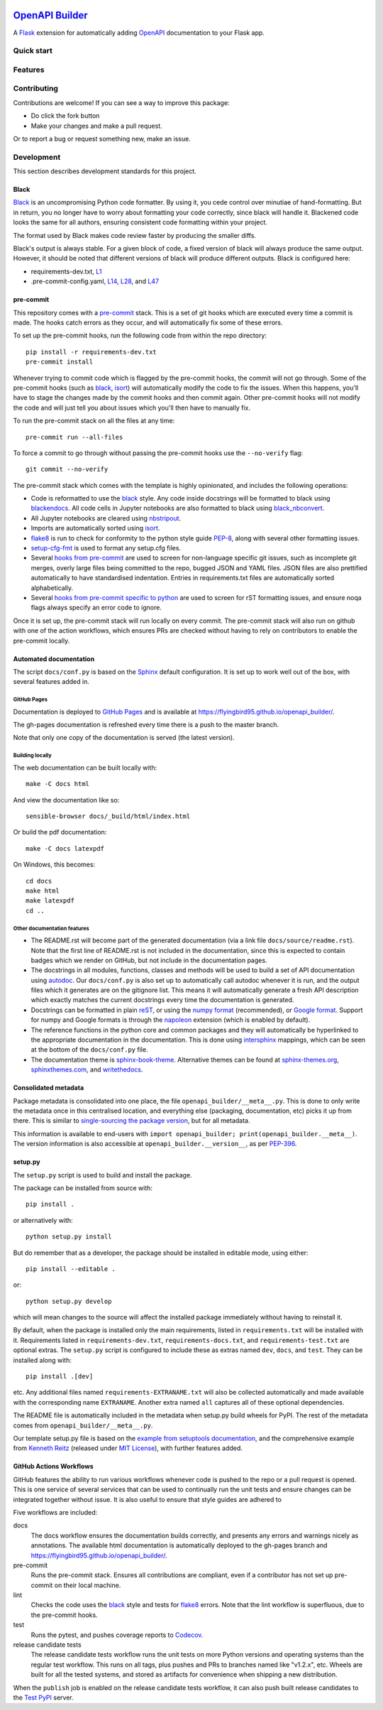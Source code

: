 |GHA tests| |Documentation| |Codecov report| |pre-commit| |black|

`OpenAPI Builder <https://flyingbird95.github.io/openapi_builder>`_
===================================================================
A Flask_ extension for automatically adding OpenAPI_ documentation to your Flask app.

.. _Flask: https://flask.palletsprojects.com/
.. _OpenAPI: https://github.com/OAI/OpenAPI-Specification/blob/main/versions/3.0.3.md

Quick start
-----------


Features
--------


Contributing
------------

Contributions are welcome! If you can see a way to improve this package:

- Do click the fork button
- Make your changes and make a pull request.

Or to report a bug or request something new, make an issue.


Development
-----------
This section describes development standards for this project.

Black
~~~~~

Black_ is an uncompromising Python code formatter.
By using it, you cede control over minutiae of hand-formatting.
But in return, you no longer have to worry about formatting your code correctly, since black will handle it.
Blackened code looks the same for all authors, ensuring consistent code formatting within your project.

The format used by Black makes code review faster by producing the smaller diffs.

Black's output is always stable.
For a given block of code, a fixed version of black will always produce the same output.
However, it should be noted that different versions of black will produce different outputs.
Black is configured here:

- requirements-dev.txt, `L1 <https://github.com/flyingbird95/openapi_builder/blob/master/requirements-dev.txt#L1>`__
- .pre-commit-config.yaml, `L14 <https://github.com/flyingbird95/openapi_builder/blob/master/.pre-commit-config.yaml#L14>`__,
  `L28 <https://github.com/flyingbird95/openapi_builder/blob/master/.pre-commit-config.yaml#L28>`__, and
  `L47 <https://github.com/flyingbird95/openapi_builder/blob/master/.pre-commit-config.yaml#L47>`__

.. _black: https://github.com/psf/black


pre-commit
~~~~~~~~~~

This repository comes with a pre-commit_ stack.
This is a set of git hooks which are executed every time a commit is made.
The hooks catch errors as they occur, and will automatically fix some of these errors.

To set up the pre-commit hooks, run the following code from within the repo directory::

    pip install -r requirements-dev.txt
    pre-commit install

Whenever trying to commit code which is flagged by the pre-commit hooks, the commit will not go through.
Some of the pre-commit hooks (such as black_, isort_) will automatically modify the code to fix the issues.
When this happens, you'll have to stage the changes made by the commit hooks and then commit again.
Other pre-commit hooks will not modify the code and will just tell you about issues which you'll then have to manually fix.

To run the pre-commit stack on all the files at any time::

    pre-commit run --all-files

To force a commit to go through without passing the pre-commit hooks use the ``--no-verify`` flag::

    git commit --no-verify

The pre-commit stack which comes with the template is highly opinionated, and includes the following operations:

- Code is reformatted to use the black_ style.
  Any code inside docstrings will be formatted to black using blackendocs_.
  All code cells in Jupyter notebooks are also formatted to black using black_nbconvert_.

- All Jupyter notebooks are cleared using nbstripout_.

- Imports are automatically sorted using isort_.

- flake8_ is run to check for conformity to the python style guide PEP-8_, along with several other formatting issues.

- setup-cfg-fmt_ is used to format any setup.cfg files.

- Several `hooks from pre-commit <pre-commit-hooks_>`_ are used to screen for non-language specific git issues, such as incomplete git merges, overly large files being committed to the repo, bugged JSON and YAML files.
  JSON files are also prettified automatically to have standardised indentation.
  Entries in requirements.txt files are automatically sorted alphabetically.

- Several `hooks from pre-commit specific to python <pre-commit-py-hooks_>`_ are used to screen for rST formatting issues, and ensure noqa flags always specify an error code to ignore.

Once it is set up, the pre-commit stack will run locally on every commit.
The pre-commit stack will also run on github with one of the action workflows, which ensures PRs are checked without having to rely on contributors to enable the pre-commit locally.

.. _black_nbconvert: https://github.com/dfm/black_nbconvert
.. _blackendocs: https://github.com/asottile/blacken-docs
.. _flake8: https://gitlab.com/pycqa/flake8
.. _isort: https://github.com/timothycrosley/isort
.. _nbstripout: https://github.com/kynan/nbstripout
.. _PEP-8: https://www.python.org/dev/peps/pep-0008/
.. _pre-commit: https://pre-commit.com/
.. _pre-commit-hooks: https://github.com/pre-commit/pre-commit-hooks
.. _pre-commit-py-hooks: https://github.com/pre-commit/pygrep-hooks
.. _setup-cfg-fmt: https://github.com/asottile/setup-cfg-fmt


Automated documentation
~~~~~~~~~~~~~~~~~~~~~~~

The script ``docs/conf.py`` is based on the Sphinx_ default configuration.
It is set up to work well out of the box, with several features added in.

GitHub Pages
^^^^^^^^^^^^

Documentation is deployed to `GitHub Pages`_ and is available at https://flyingbird95.github.io/openapi_builder/.

The gh-pages documentation is refreshed every time there is a push to the master branch.

Note that only one copy of the documentation is served (the latest version).

.. _GitHub Pages: https://pages.github.com/

Building locally
^^^^^^^^^^^^^^^^

The web documentation can be built locally with::

   make -C docs html

And view the documentation like so::

   sensible-browser docs/_build/html/index.html

Or build the pdf documentation::

   make -C docs latexpdf

On Windows, this becomes::

    cd docs
    make html
    make latexpdf
    cd ..

Other documentation features
^^^^^^^^^^^^^^^^^^^^^^^^^^^^

- The README.rst will become part of the generated documentation (via a link file ``docs/source/readme.rst``).
  Note that the first line of README.rst is not included in the documentation, since this is expected to contain badges which we render on GitHub, but not include in the documentation pages.

- The docstrings in all modules, functions, classes and methods will be used to build a set of API documentation using autodoc_.
  Our ``docs/conf.py`` is also set up to automatically call autodoc whenever it is run, and the output files which it generates are on the gitignore list.
  This means it will automatically generate a fresh API description which exactly matches the current docstrings every time the documentation is generated.

- Docstrings can be formatted in plain reST_, or using the `numpy format`_ (recommended), or `Google format`_.
  Support for numpy and Google formats is through the napoleon_ extension (which is enabled by default).

- The reference functions in the python core and common packages and they will automatically be hyperlinked to the appropriate documentation in the documentation.
  This is done using intersphinx_ mappings, which can be seen at the bottom of the ``docs/conf.py`` file.

- The documentation theme is sphinx-book-theme_.
  Alternative themes can be found at sphinx-themes.org_, sphinxthemes.com_, and writethedocs_.

.. _autodoc: http://www.sphinx-doc.org/en/master/usage/extensions/autodoc.html
.. _Google format: https://sphinxcontrib-napoleon.readthedocs.io/en/latest/example_google.html#example-google
.. _intersphinx: http://www.sphinx-doc.org/en/master/usage/extensions/intersphinx.html
.. _napoleon: https://www.sphinx-doc.org/en/master/usage/extensions/napoleon.html
.. _numpy format: https://sphinxcontrib-napoleon.readthedocs.io/en/latest/example_numpy.html#example-numpy-style-python-docstrings
.. _Sphinx: https://www.sphinx-doc.org/
.. _sphinx-book-theme: https://sphinx-book-theme.readthedocs.io/
.. _sphinx-themes.org: https://sphinx-themes.org
.. _sphinxthemes.com: https://sphinxthemes.com/
.. _reST: http://docutils.sourceforge.net/rst.html
.. _writethedocs: https://www.writethedocs.org/guide/tools/sphinx-themes/


Consolidated metadata
~~~~~~~~~~~~~~~~~~~~~

Package metadata is consolidated into one place, the file ``openapi_builder/__meta__.py``.
This is done to only write the metadata once in this centralised location, and everything else (packaging, documentation, etc) picks it up from there.
This is similar to `single-sourcing the package version`_, but for all metadata.

This information is available to end-users with ``import openapi_builder; print(openapi_builder.__meta__)``.
The version information is also accessible at ``openapi_builder.__version__``, as per PEP-396_.

.. _PEP-396: https://www.python.org/dev/peps/pep-0396/#specification
.. _single-sourcing the package version: https://packaging.python.org/guides/single-sourcing-package-version/


setup.py
~~~~~~~~

The ``setup.py`` script is used to build and install the package.

The package can be installed from source with::

    pip install .

or alternatively with::

    python setup.py install

But do remember that as a developer, the package should be installed in editable mode, using either::

    pip install --editable .

or::

    python setup.py develop

which will mean changes to the source will affect the installed package immediately without having to reinstall it.

By default, when the package is installed only the main requirements, listed in ``requirements.txt`` will be installed with it.
Requirements listed in ``requirements-dev.txt``, ``requirements-docs.txt``, and ``requirements-test.txt`` are optional extras.
The ``setup.py`` script is configured to include these as extras named ``dev``, ``docs``, and ``test``.
They can be installed along with::

    pip install .[dev]

etc.
Any additional files named ``requirements-EXTRANAME.txt`` will also be collected automatically and made available with the corresponding name ``EXTRANAME``.
Another extra named ``all`` captures all of these optional dependencies.

The README file is automatically included in the metadata when setup.py build wheels for PyPI.
The rest of the metadata comes from ``openapi_builder/__meta__.py``.

Our template setup.py file is based on the `example from setuptools documentation <setuptools-setup.py_>`_, and the comprehensive example from `Kenneth Reitz <kennethreitz/setup.py_>`_ (released under `MIT License <https://github.com/kennethreitz/setup.py/blob/master/LICENSE>`__), with further features added.

.. _kennethreitz/setup.py: https://github.com/kennethreitz/setup.py
.. _setuptools-setup.py: https://setuptools.readthedocs.io/en/latest/setuptools.html#basic-use


GitHub Actions Workflows
~~~~~~~~~~~~~~~~~~~~~~~~

GitHub features the ability to run various workflows whenever code is pushed to the repo or a pull request is opened.
This is one service of several services that can be used to continually run the unit tests and ensure changes can be integrated together without issue.
It is also useful to ensure that style guides are adhered to

Five workflows are included:

docs
    The docs workflow ensures the documentation builds correctly, and presents any errors and warnings nicely as annotations.
    The available html documentation is automatically deployed to the gh-pages branch and https://flyingbird95.github.io/openapi_builder/.

pre-commit
    Runs the pre-commit stack.
    Ensures all contributions are compliant, even if a contributor has not set up pre-commit on their local machine.

lint
    Checks the code uses the black_ style and tests for flake8_ errors.
    Note that the lint workflow is superfluous, due to the pre-commit hooks.

test
    Runs the pytest, and pushes coverage reports to Codecov_.

release candidate tests
    The release candidate tests workflow runs the unit tests on more Python versions and operating systems than the regular test workflow.
    This runs on all tags, plus pushes and PRs to branches named like "v1.2.x", etc.
    Wheels are built for all the tested systems, and stored as artifacts for convenience when shipping a new distribution.

When the ``publish`` job is enabled on the release candidate tests workflow, it can also push built release candidates to the `Test PyPI <testpypi_>`_ server.

.. _Codecov: https://codecov.io/
.. _ci-packaging: https://packaging.python.org/guides/publishing-package-distribution-releases-using-github-actions-ci-cd-workflows/
.. _github-secrets: https://docs.github.com/en/actions/reference/encrypted-secrets
.. _pypi-api-token: https://pypi.org/help/#apitoken
.. _pypi-publish: https://github.com/pypa/gh-action-pypi-publish
.. _testpypi: https://test.pypi.org/


.. highlight:: python


.. |GHA tests| image:: https://github.com/flyingbird95/openapi_builder/workflows/tests/badge.svg
   :target: https://github.com/flyingbird95/openapi_builder/actions?query=workflow%3Atests
   :alt: GHA Status
.. |Documentation| image:: https://github.com/flyingbird95/openapi_builder/workflows/docs/badge.svg
   :target: https://flyingbird95.github.io/openapi_builder/index.html
   :alt: Documentation
.. |Codecov report| image:: https://codecov.io/github/flyingbird95/openapi_builder/coverage.svg?branch=master
   :target: https://codecov.io/github/flyingbird95/openapi_builder?branch=master
   :alt: Coverage
.. |pre-commit| image:: https://img.shields.io/badge/pre--commit-enabled-brightgreen?logo=pre-commit&logoColor=white
   :target: https://github.com/pre-commit/pre-commit
   :alt: pre-commit
.. |black| image:: https://img.shields.io/badge/code%20style-black-000000.svg
   :target: https://github.com/psf/black
   :alt: black
